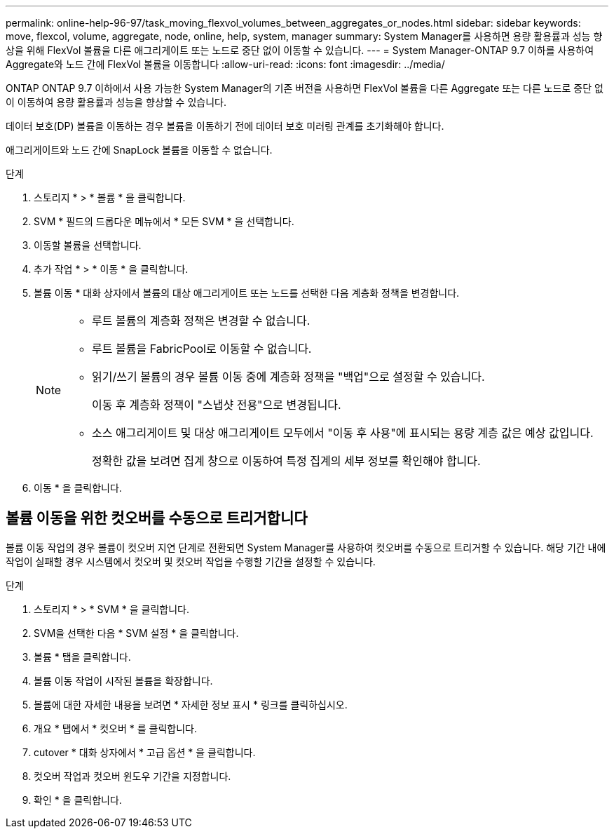 ---
permalink: online-help-96-97/task_moving_flexvol_volumes_between_aggregates_or_nodes.html 
sidebar: sidebar 
keywords: move, flexcol, volume, aggregate, node, online, help, system, manager 
summary: System Manager를 사용하면 용량 활용률과 성능 향상을 위해 FlexVol 볼륨을 다른 애그리게이트 또는 노드로 중단 없이 이동할 수 있습니다. 
---
= System Manager-ONTAP 9.7 이하를 사용하여 Aggregate와 노드 간에 FlexVol 볼륨을 이동합니다
:allow-uri-read: 
:icons: font
:imagesdir: ../media/


[role="lead"]
ONTAP ONTAP 9.7 이하에서 사용 가능한 System Manager의 기존 버전을 사용하면 FlexVol 볼륨을 다른 Aggregate 또는 다른 노드로 중단 없이 이동하여 용량 활용률과 성능을 향상할 수 있습니다.

데이터 보호(DP) 볼륨을 이동하는 경우 볼륨을 이동하기 전에 데이터 보호 미러링 관계를 초기화해야 합니다.

애그리게이트와 노드 간에 SnapLock 볼륨을 이동할 수 없습니다.

.단계
. 스토리지 * > * 볼륨 * 을 클릭합니다.
. SVM * 필드의 드롭다운 메뉴에서 * 모든 SVM * 을 선택합니다.
. 이동할 볼륨을 선택합니다.
. 추가 작업 * > * 이동 * 을 클릭합니다.
. 볼륨 이동 * 대화 상자에서 볼륨의 대상 애그리게이트 또는 노드를 선택한 다음 계층화 정책을 변경합니다.
+
[NOTE]
====
** 루트 볼륨의 계층화 정책은 변경할 수 없습니다.
** 루트 볼륨을 FabricPool로 이동할 수 없습니다.
** 읽기/쓰기 볼륨의 경우 볼륨 이동 중에 계층화 정책을 "백업"으로 설정할 수 있습니다.
+
이동 후 계층화 정책이 "스냅샷 전용"으로 변경됩니다.

** 소스 애그리게이트 및 대상 애그리게이트 모두에서 "이동 후 사용"에 표시되는 용량 계층 값은 예상 값입니다.
+
정확한 값을 보려면 집계 창으로 이동하여 특정 집계의 세부 정보를 확인해야 합니다.



====
. 이동 * 을 클릭합니다.




== 볼륨 이동을 위한 컷오버를 수동으로 트리거합니다

볼륨 이동 작업의 경우 볼륨이 컷오버 지연 단계로 전환되면 System Manager를 사용하여 컷오버를 수동으로 트리거할 수 있습니다. 해당 기간 내에 작업이 실패할 경우 시스템에서 컷오버 및 컷오버 작업을 수행할 기간을 설정할 수 있습니다.

.단계
. 스토리지 * > * SVM * 을 클릭합니다.
. SVM을 선택한 다음 * SVM 설정 * 을 클릭합니다.
. 볼륨 * 탭을 클릭합니다.
. 볼륨 이동 작업이 시작된 볼륨을 확장합니다.
. 볼륨에 대한 자세한 내용을 보려면 * 자세한 정보 표시 * 링크를 클릭하십시오.
. 개요 * 탭에서 * 컷오버 * 를 클릭합니다.
. cutover * 대화 상자에서 * 고급 옵션 * 을 클릭합니다.
. 컷오버 작업과 컷오버 윈도우 기간을 지정합니다.
. 확인 * 을 클릭합니다.

